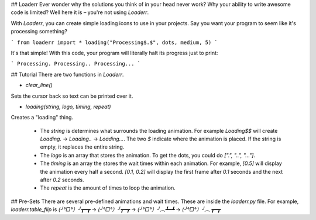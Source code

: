 ## Loaderr
Ever wonder why the solutions you think of in your head never work? Why your ability to write awesome code is limited? Well here it is – you're not using `Loaderr`.

With `Loaderr`, you can create simple loading icons to use in your projects. Say you want your program to seem like it's processing something?

```
from loaderr import *
loading("Processing$.$", dots, medium, 5)
```

It's that simple! With this code, your program will literally halt its progress just to print:

```
Processing.
Processing..
Processing...
```

## Tutorial
There are two functions in `Loaderr`.

+ `clear_line()`
Sets the cursor back so text can be printed over it.

+ `loading(string, logo, timing, repeat)`
Creates a "loading" thing.

    + The `string` is determines what surrounds the loading animation. For example `Loading$$` will create `Loading.` -> `Loading..` -> `Loading...`. The two `$` indicate where the animation is placed. If the string is empty, it replaces the entire string.

    + The `logo` is an array that stores the animation. To get the dots, you could do `[".", "..", "..."]`.

    + The `timing` is an array the stores the wait times within each animation. For example, `[0.5]` will display the animation every half a second. `[0.1, 0.2]` will display the first frame after `0.1` seconds and the next after `0.2` seconds.

    + The `repeat` is the amount of times to loop the animation.


## Pre-Sets
There are several pre-defined animations and wait times. These are inside the `loaderr.py` file. For example, `loaderr.table_flip` is `(╯°□°）╯┳━┳` -> `(╯°□°）╯┳━┳` -> `(╯°□°）╯︵┻━┻` -> `(╯°□°）╯︵  ┳━┳`


